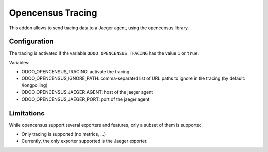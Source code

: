 Opencensus Tracing
==================

This addon allows to send tracing data to a Jaeger agent, using the opencensus library.

Configuration
-------------

The tracing is activated if the variable ``ODOO_OPENCENSUS_TRACING`` has the value ``1`` or ``true``.

Variables:

* ODOO_OPENCENSUS_TRACING: activate the tracing
* ODOO_OPENCENSUS_IGNORE_PATH: comma-separated list of URL paths to ignore in
  the tracing (by default: /longpolling)
* ODOO_OPENCENSUS_JAEGER_AGENT: host of the jaeger agent
* ODOO_OPENCENSUS_JAEGER_PORT: port of the jaeger agent


Limitations
-----------

While opencensus support several exporters and features, only a subset of them is supported:

* Only tracing is supported (no metrics, ...)
* Currently, the only exporter supported is the Jaeger exporter.

